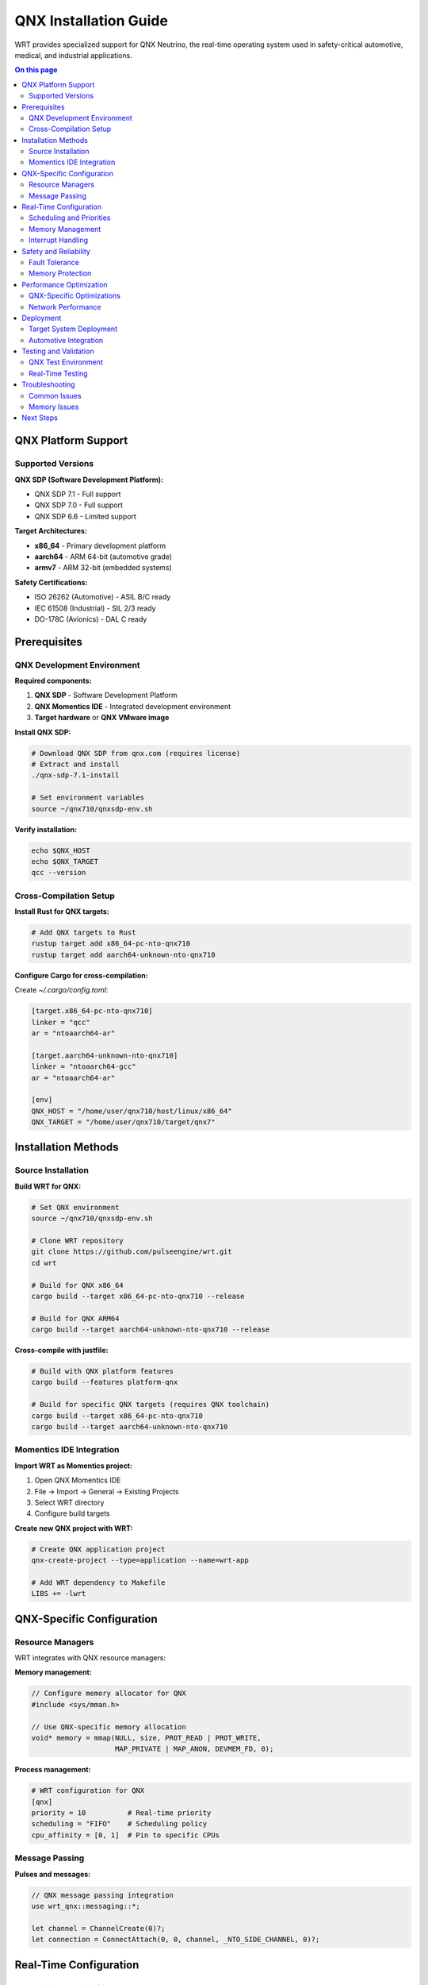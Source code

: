 ======================
QNX Installation Guide
======================

WRT provides specialized support for QNX Neutrino, the real-time operating system used in safety-critical automotive, medical, and industrial applications.

.. contents:: On this page
   :local:
   :depth: 2

QNX Platform Support
====================

Supported Versions
------------------

**QNX SDP (Software Development Platform):**

* QNX SDP 7.1 - Full support
* QNX SDP 7.0 - Full support  
* QNX SDP 6.6 - Limited support

**Target Architectures:**

* **x86_64** - Primary development platform
* **aarch64** - ARM 64-bit (automotive grade)
* **armv7** - ARM 32-bit (embedded systems)

**Safety Certifications:**

* ISO 26262 (Automotive) - ASIL B/C ready
* IEC 61508 (Industrial) - SIL 2/3 ready
* DO-178C (Avionics) - DAL C ready

Prerequisites
=============

QNX Development Environment
---------------------------

**Required components:**

1. **QNX SDP** - Software Development Platform
2. **QNX Momentics IDE** - Integrated development environment
3. **Target hardware** or **QNX VMware image**

**Install QNX SDP:**

.. code-block:: bash

   # Download QNX SDP from qnx.com (requires license)
   # Extract and install
   ./qnx-sdp-7.1-install

   # Set environment variables
   source ~/qnx710/qnxsdp-env.sh

**Verify installation:**

.. code-block:: bash

   echo $QNX_HOST
   echo $QNX_TARGET
   qcc --version

Cross-Compilation Setup
-----------------------

**Install Rust for QNX targets:**

.. code-block:: bash

   # Add QNX targets to Rust
   rustup target add x86_64-pc-nto-qnx710
   rustup target add aarch64-unknown-nto-qnx710

**Configure Cargo for cross-compilation:**

Create `~/.cargo/config.toml`:

.. code-block:: toml

   [target.x86_64-pc-nto-qnx710]
   linker = "qcc"
   ar = "ntoaarch64-ar"

   [target.aarch64-unknown-nto-qnx710]
   linker = "ntoaarch64-gcc"
   ar = "ntoaarch64-ar"

   [env]
   QNX_HOST = "/home/user/qnx710/host/linux/x86_64"
   QNX_TARGET = "/home/user/qnx710/target/qnx7"

Installation Methods
====================

Source Installation
-------------------

**Build WRT for QNX:**

.. code-block:: bash

   # Set QNX environment
   source ~/qnx710/qnxsdp-env.sh

   # Clone WRT repository
   git clone https://github.com/pulseengine/wrt.git
   cd wrt

   # Build for QNX x86_64
   cargo build --target x86_64-pc-nto-qnx710 --release

   # Build for QNX ARM64
   cargo build --target aarch64-unknown-nto-qnx710 --release

**Cross-compile with justfile:**

.. code-block:: bash

   # Build with QNX platform features
   cargo build --features platform-qnx

   # Build for specific QNX targets (requires QNX toolchain)
   cargo build --target x86_64-pc-nto-qnx710
   cargo build --target aarch64-unknown-nto-qnx710

Momentics IDE Integration
-------------------------

**Import WRT as Momentics project:**

1. Open QNX Momentics IDE
2. File → Import → General → Existing Projects
3. Select WRT directory
4. Configure build targets

**Create new QNX project with WRT:**

.. code-block:: bash

   # Create QNX application project
   qnx-create-project --type=application --name=wrt-app

   # Add WRT dependency to Makefile
   LIBS += -lwrt

QNX-Specific Configuration
=========================

Resource Managers
-----------------

WRT integrates with QNX resource managers:

**Memory management:**

.. code-block:: c

   // Configure memory allocator for QNX
   #include <sys/mman.h>
   
   // Use QNX-specific memory allocation
   void* memory = mmap(NULL, size, PROT_READ | PROT_WRITE, 
                       MAP_PRIVATE | MAP_ANON, DEVMEM_FD, 0);

**Process management:**

.. code-block:: toml

   # WRT configuration for QNX
   [qnx]
   priority = 10          # Real-time priority
   scheduling = "FIFO"    # Scheduling policy
   cpu_affinity = [0, 1]  # Pin to specific CPUs

Message Passing
---------------

**Pulses and messages:**

.. code-block:: rust

   // QNX message passing integration
   use wrt_qnx::messaging::*;

   let channel = ChannelCreate(0)?;
   let connection = ConnectAttach(0, 0, channel, _NTO_SIDE_CHANNEL, 0)?;

Real-Time Configuration
=======================

Scheduling and Priorities
-------------------------

**Configure real-time scheduling:**

.. code-block:: bash

   # Set WRT process priority
   pidin -p wrtd
   nice -n -10 wrtd module.wasm

   # Use real-time scheduling
   chrt -f 50 wrtd module.wasm

**Thread priorities:**

.. code-block:: toml

   # WRT thread configuration
   [runtime.threads]
   main_priority = 50
   worker_priority = 45
   gc_priority = 30

Memory Management
-----------------

**Configure memory pools:**

.. code-block:: toml

   [memory]
   # Use QNX memory pools
   pool_size = "16MB"
   page_size = 4096
   
   # Enable memory locking
   lock_memory = true
   
   # QNX-specific options
   use_typed_memory = true
   memory_class = "below4G"

**Avoid memory fragmentation:**

.. code-block:: bash

   # Pre-allocate memory pools
   export WRT_PREALLOC_SIZE=67108864  # 64MB

Interrupt Handling
-----------------

**Configure interrupt priorities:**

.. code-block:: bash

   # Show interrupt assignments
   pidin -P interrupts

   # Set WRT interrupt affinity
   echo 2 > /proc/irq/24/smp_affinity

Safety and Reliability
======================

Fault Tolerance
---------------

**Process monitoring:**

.. code-block:: bash

   # Use QNX High Availability
   ham_node -i 1 -p 100 wrtd

   # Configure watchdog
   wdtkick -t 5000 &

**Error handling:**

.. code-block:: toml

   [safety]
   # Enable comprehensive error checking
   strict_validation = true
   memory_protection = true
   
   # QNX-specific safety features
   enable_guardian = true
   watchdog_timeout = 5000

Memory Protection
-----------------

**Address space layout:**

.. code-block:: bash

   # Show memory layout
   pidin -m wrtd

   # Configure memory protection
   mprotect address size PROT_READ

**Stack protection:**

.. code-block:: toml

   [stack]
   # Guard pages for stack overflow detection
   guard_pages = 2
   stack_size = 1048576

Performance Optimization
========================

QNX-Specific Optimizations
--------------------------

**CPU affinity:**

.. code-block:: bash

   # Bind to specific CPU cores
   runon -c 1,2 wrtd module.wasm

   # Check CPU affinity
   pidin -A wrtd

**Memory optimization:**

.. code-block:: bash

   # Use huge pages
   mmap -h 2M

   # Prefault memory
   echo 1 > /proc/sys/vm/drop_caches

Network Performance
-------------------

**io-pkt optimization:**

.. code-block:: bash

   # Optimize network stack
   io-pkt-v6-hc -d e1000 -p tcpip

   # Tune network buffers
   sysctl -w net.inet.tcp.sendspace=65536

Deployment
==========

Target System Deployment
------------------------

**Transfer to QNX target:**

.. code-block:: bash

   # Copy via network
   scp target/aarch64-unknown-nto-qnx710/release/wrtd root@qnx-target:/usr/bin/

   # Copy via USB
   mount -t dos /dev/umass0 /mnt
   cp wrtd /mnt/

**System integration:**

.. code-block:: bash

   # Add to system startup
   echo "wrtd /opt/modules/app.wasm &" >> /etc/rc.d/rc.local

   # Create system service
   slinger -d -P /usr/bin/wrtd

Automotive Integration
---------------------

**AUTOSAR compatibility:**

.. code-block:: c

   // AUTOSAR RTE integration
   #include "Rte_WrtComponent.h"
   
   Std_ReturnType WrtComponent_Init(void) {
       return wrt_runtime_init();
   }

**CAN bus integration:**

.. code-block:: bash

   # Start CAN driver
   dev-can-mx6x -c 1000000

   # Configure WRT for CAN
   export WRT_CAN_INTERFACE=can0

Testing and Validation
======================

QNX Test Environment
--------------------

**VM setup:**

.. code-block:: bash

   # Start QNX VM
   qvm create qnx710-vm
   qvm start qnx710-vm

   # Run tests with QNX features (requires QNX environment)
   cargo test --features platform-qnx

**Hardware-in-the-loop testing:**

.. code-block:: bash

   # Connect to target hardware
   qconn target_ip

   # Run automated tests on QNX target
   # Note: Requires cross-compilation and QNX target environment
   cargo test --target x86_64-pc-nto-qnx710

Real-Time Testing
-----------------

**Latency measurement:**

.. code-block:: bash

   # Measure interrupt latency
   tracelogger -n 1000 -f /tmp/trace.kev

   # Analyze timing
   traceviz /tmp/trace.kev

**Load testing:**

.. code-block:: bash

   # Stress test under load
   cpuhog 90 &
   wrtd --stress-test module.wasm

Troubleshooting
===============

Common Issues
-------------

**Build failures:**

.. code-block:: bash

   # Check QNX environment
   echo $QNX_HOST $QNX_TARGET

   # Verify cross-compiler
   qcc --version
   ntoaarch64-gcc --version

**Runtime issues:**

.. code-block:: bash

   # Check library dependencies
   ldd wrtd

   # Debug with slogger
   slogger &
   slog2info

**Performance problems:**

.. code-block:: bash

   # Profile with system profiler
   profiler -P wrtd &

   # Check real-time behavior
   tracelogger -s 1000

Memory Issues
-------------

**Memory leaks:**

.. code-block:: bash

   # Use QNX memory analysis
   memtrace -o /tmp/memtrace.out wrtd module.wasm

   # Show memory statistics
   pidin -m wrtd

**Stack overflow:**

.. code-block:: bash

   # Increase stack size
   export WRT_STACK_SIZE=2097152

   # Enable stack checking
   export WRT_STACK_CHECK=1

Next Steps
==========

* Review :doc:`../examples/platform/qnx_features` for platform-specific examples
* Explore :doc:`../architecture/qnx_platform` for technical architecture
* See :doc:`../safety/index` for safety-critical development guidelines